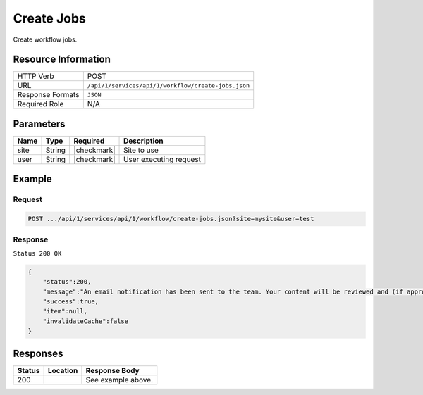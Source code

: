 .. _crafter-studio-api-workflow-create-jobs:

===========
Create Jobs
===========

Create workflow jobs.

--------------------
Resource Information
--------------------

+----------------------------+-------------------------------------------------------------------+
|| HTTP Verb                 || POST                                                             |
+----------------------------+-------------------------------------------------------------------+
|| URL                       || ``/api/1/services/api/1/workflow/create-jobs.json``              |
+----------------------------+-------------------------------------------------------------------+
|| Response Formats          || ``JSON``                                                         |
+----------------------------+-------------------------------------------------------------------+
|| Required Role             || N/A                                                              |
+----------------------------+-------------------------------------------------------------------+

----------
Parameters
----------

+---------------+-------------+---------------+--------------------------------------------------+
|| Name         || Type       || Required     || Description                                     |
+===============+=============+===============+==================================================+
|| site         || String     || |checkmark|  || Site to use                                     |
+---------------+-------------+---------------+--------------------------------------------------+
|| user         || String     || |checkmark|  || User executing request                          |
+---------------+-------------+---------------+--------------------------------------------------+

-------
Example
-------

^^^^^^^
Request
^^^^^^^

.. code-block:: guess

    POST .../api/1/services/api/1/workflow/create-jobs.json?site=mysite&user=test

.. code-block:: json
    :linenos:

    {
        "sendEmail":true,
        "schedule":"now",
        "submissionComment":"",
        "items":[
            "/site/website/index.xml"
        ]
    }

^^^^^^^^
Response
^^^^^^^^

``Status 200 OK``

.. code-block:: json

    {
        "status":200,
        "message":"An email notification has been sent to the team. Your content will be reviewed and (if approved) pushed live between 4PM EST and 6PM EST of the business day that the request was received. If this request is sent after business hours, it will be reviewed and (if approved) pushed live as soon as possible, the next business day.<br/><br/>If you need to make further revisions to this item, please re-submit this publish request after making them.<br/><br/>If this request needs immediate attention, please email the administrator.",
        "success":true,
        "item":null,
        "invalidateCache":false
    }


---------
Responses
---------

+---------+-------------------------------------------+---------------------------------------------------+
|| Status || Location                                 || Response Body                                    |
+=========+===========================================+===================================================+
|| 200    ||                                          || See example above.                               |
+---------+-------------------------------------------+---------------------------------------------------+